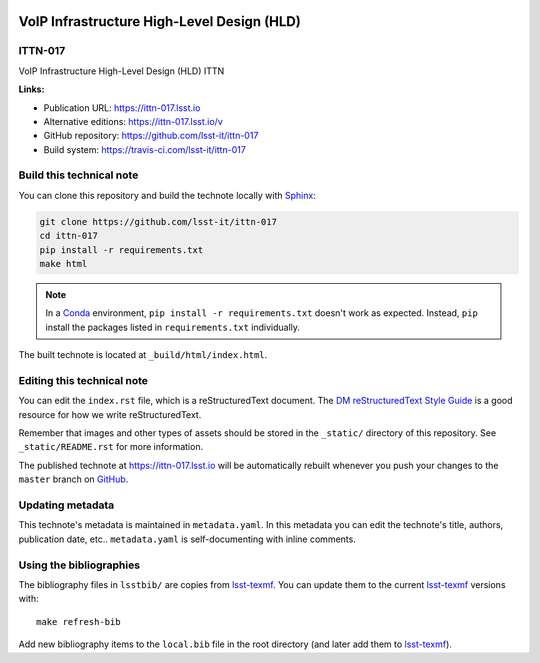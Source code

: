 .. image:: https://img.shields.io/badge/ittn--017-lsst.io-brightgreen.svg
   :target: https://ittn-017.lsst.io
.. image:: https://travis-ci.com/lsst-it/ittn-017.svg
   :target: https://travis-ci.com/lsst-it/ittn-017
..
  Uncomment this section and modify the DOI strings to include a Zenodo DOI badge in the README
  .. image:: https://zenodo.org/badge/doi/10.5281/zenodo.#####.svg
     :target: http://dx.doi.org/10.5281/zenodo.#####

###########################################
VoIP Infrastructure High-Level Design (HLD)
###########################################

ITTN-017
========

VoIP Infrastructure High-Level Design (HLD) ITTN

**Links:**

- Publication URL: https://ittn-017.lsst.io
- Alternative editions: https://ittn-017.lsst.io/v
- GitHub repository: https://github.com/lsst-it/ittn-017
- Build system: https://travis-ci.com/lsst-it/ittn-017


Build this technical note
=========================

You can clone this repository and build the technote locally with `Sphinx`_:

.. code-block:: bash

   git clone https://github.com/lsst-it/ittn-017
   cd ittn-017
   pip install -r requirements.txt
   make html

.. note::

   In a Conda_ environment, ``pip install -r requirements.txt`` doesn't work as expected.
   Instead, ``pip`` install the packages listed in ``requirements.txt`` individually.

The built technote is located at ``_build/html/index.html``.

Editing this technical note
===========================

You can edit the ``index.rst`` file, which is a reStructuredText document.
The `DM reStructuredText Style Guide`_ is a good resource for how we write reStructuredText.

Remember that images and other types of assets should be stored in the ``_static/`` directory of this repository.
See ``_static/README.rst`` for more information.

The published technote at https://ittn-017.lsst.io will be automatically rebuilt whenever you push your changes to the ``master`` branch on `GitHub <https://github.com/lsst-it/ittn-017>`_.

Updating metadata
=================

This technote's metadata is maintained in ``metadata.yaml``.
In this metadata you can edit the technote's title, authors, publication date, etc..
``metadata.yaml`` is self-documenting with inline comments.

Using the bibliographies
========================

The bibliography files in ``lsstbib/`` are copies from `lsst-texmf`_.
You can update them to the current `lsst-texmf`_ versions with::

   make refresh-bib

Add new bibliography items to the ``local.bib`` file in the root directory (and later add them to `lsst-texmf`_).

.. _Sphinx: http://sphinx-doc.org
.. _DM reStructuredText Style Guide: https://developer.lsst.io/restructuredtext/style.html
.. _this repo: ./index.rst
.. _Conda: http://conda.pydata.org/docs/
.. _lsst-texmf: https://lsst-texmf.lsst.io
